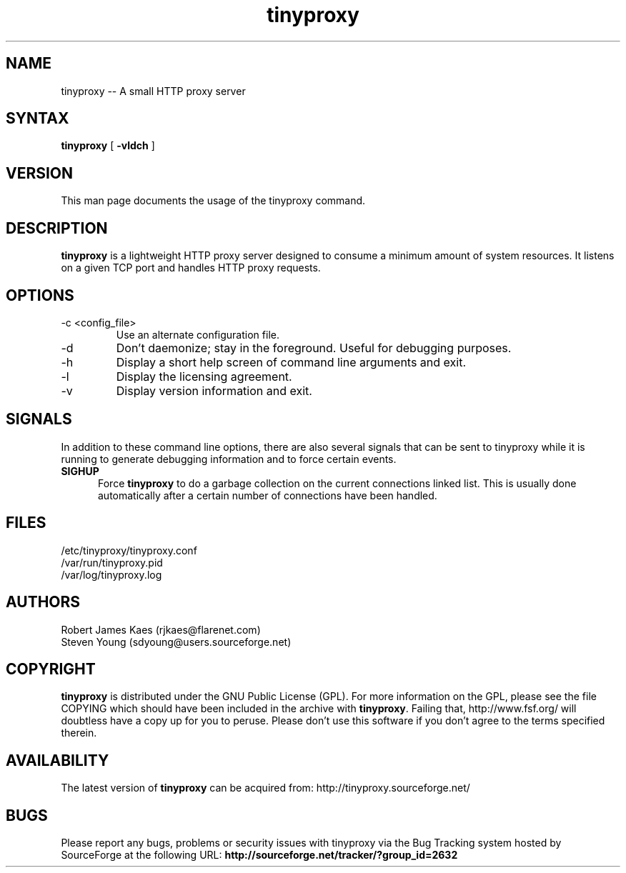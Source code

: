 .\" -*- nroff -*-
.\"
.\" tinyproxy.8
.\"
.\" Copyright (c) 1998-2000  Steven Young
.\" Copyright (c) 2000-2001  Robert James Kaes
.\"
.\" This program is distributed under the terms of the GNU General Public
.\" License. See COPYING for additional information.
.\"
.TH tinyproxy 8 .\" "tinyproxy Manual" "January 27, 2003"
.SH NAME
tinyproxy -- A small HTTP proxy server
.SH SYNTAX
\fBtinyproxy\fR [ \fB-vldch\fR ]
.SH VERSION
This man page documents the usage of the tinyproxy command.
.SH DESCRIPTION
\fBtinyproxy\fR is a lightweight HTTP proxy server designed to consume a minimum amount of system resources. It listens on a given TCP port and handles HTTP proxy requests.
.SH OPTIONS
.IP "-c <config_file>"
Use an alternate configuration file.
.IP -d
Don't daemonize; stay in the foreground. Useful for debugging purposes.
.IP -h
Display a short help screen of command line arguments and exit.
.IP -l
Display the licensing agreement.
.IP -v
Display version information and exit.
.SH SIGNALS
In addition to these command line options, there are also several signals
that can be sent to tinyproxy while it is running to generate debugging
information and to force certain events.
.TP 5
.B SIGHUP
Force \fBtinyproxy\fR to do a garbage collection on the current connections
linked list.  This is usually done automatically after a certain number of
connections have been handled.
.SH FILES
.nf
/etc/tinyproxy/tinyproxy.conf
/var/run/tinyproxy.pid
/var/log/tinyproxy.log
.fi
.SH AUTHORS
.nf
Robert James Kaes (rjkaes@flarenet.com)
Steven Young (sdyoung@users.sourceforge.net)
.fi
.SH COPYRIGHT
\fBtinyproxy\fR is distributed under the GNU Public License (GPL).  For more
information on the GPL, please see the file COPYING which should have been
included in the archive with \fBtinyproxy\fR.  Failing that,
http://www.fsf.org/ will doubtless have a copy up for you to peruse.  Please
don't use this software if you don't agree to the terms specified therein.
.SH AVAILABILITY
The latest version of \fBtinyproxy\fR can be acquired from: http://tinyproxy.sourceforge.net/
.SH BUGS
Please report any bugs, problems or security issues with tinyproxy via the Bug Tracking system hosted by SourceForge at the following URL: \fBhttp://sourceforge.net/tracker/?group_id=2632\fR
